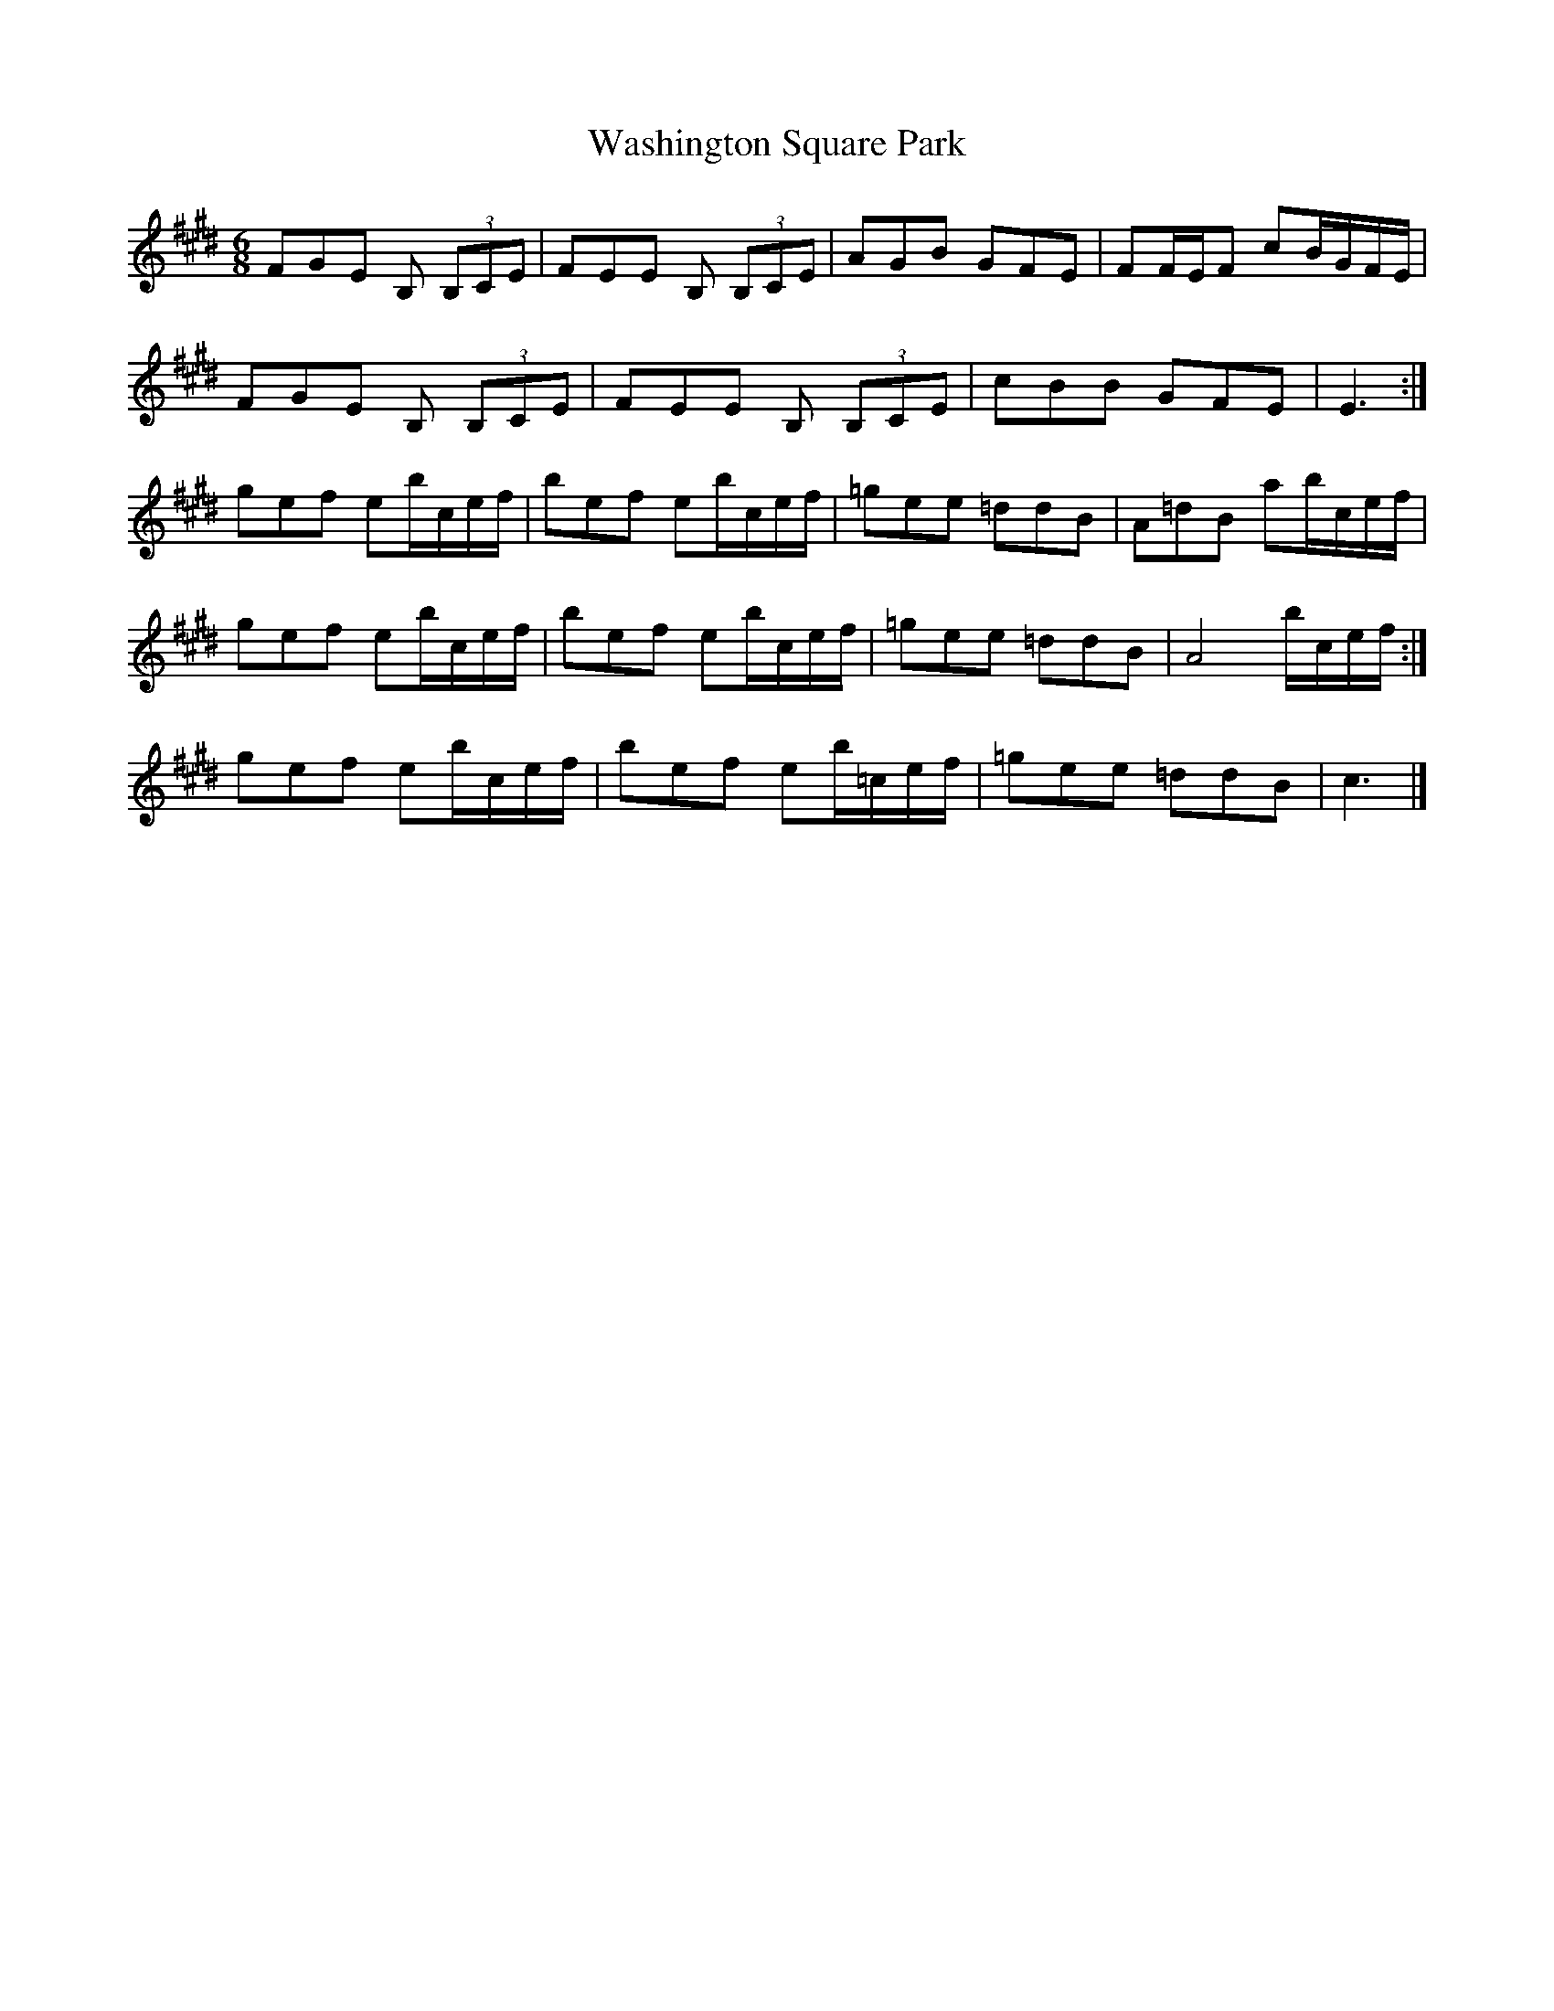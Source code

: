 X: 2
T: Washington Square Park
Z: ceolachan
S: https://thesession.org/tunes/8915#setting19770
R: jig
M: 6/8
L: 1/8
K: Emaj
FGE B, (3B,CE | FEE B, (3B,CE | AGB GFE | FF/E/F cB/G/F/E/ | FGE B, (3B,CE | FEE B, (3B,CE | cBB GFE | E3 :|gef eb/c/e/f/ | bef eb/c/e/f/ | =gee =ddB | A=dB ab/c/e/f/ | gef eb/c/e/f/ | bef eb/c/e/f/ | =gee =ddB | A4 b/c/e/f/ :| gef eb/c/e/f/ |bef eb/=c/e/f/ |=gee =ddB | c3 |]
